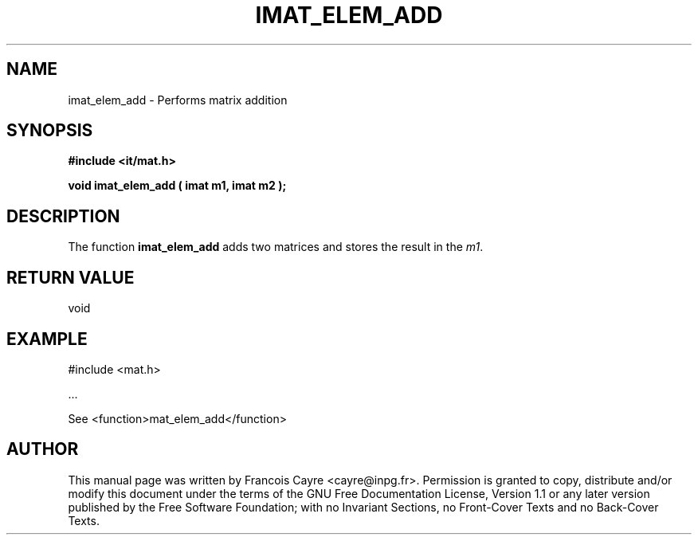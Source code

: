 .\" This manpage has been automatically generated by docbook2man 
.\" from a DocBook document.  This tool can be found at:
.\" <http://shell.ipoline.com/~elmert/comp/docbook2X/> 
.\" Please send any bug reports, improvements, comments, patches, 
.\" etc. to Steve Cheng <steve@ggi-project.org>.
.TH "IMAT_ELEM_ADD" "3" "01 August 2006" "" ""

.SH NAME
imat_elem_add \- Performs matrix addition
.SH SYNOPSIS
.sp
\fB#include <it/mat.h>
.sp
void imat_elem_add ( imat m1, imat m2
);
\fR
.SH "DESCRIPTION"
.PP
The function \fBimat_elem_add\fR adds two matrices and stores the result in the \fIm1\fR\&.  
.SH "RETURN VALUE"
.PP
void
.SH "EXAMPLE"

.nf

#include <mat.h>

\&...

See <function>mat_elem_add</function>
.fi
.SH "AUTHOR"
.PP
This manual page was written by Francois Cayre <cayre@inpg.fr>\&.
Permission is granted to copy, distribute and/or modify this
document under the terms of the GNU Free
Documentation License, Version 1.1 or any later version
published by the Free Software Foundation; with no Invariant
Sections, no Front-Cover Texts and no Back-Cover Texts.
